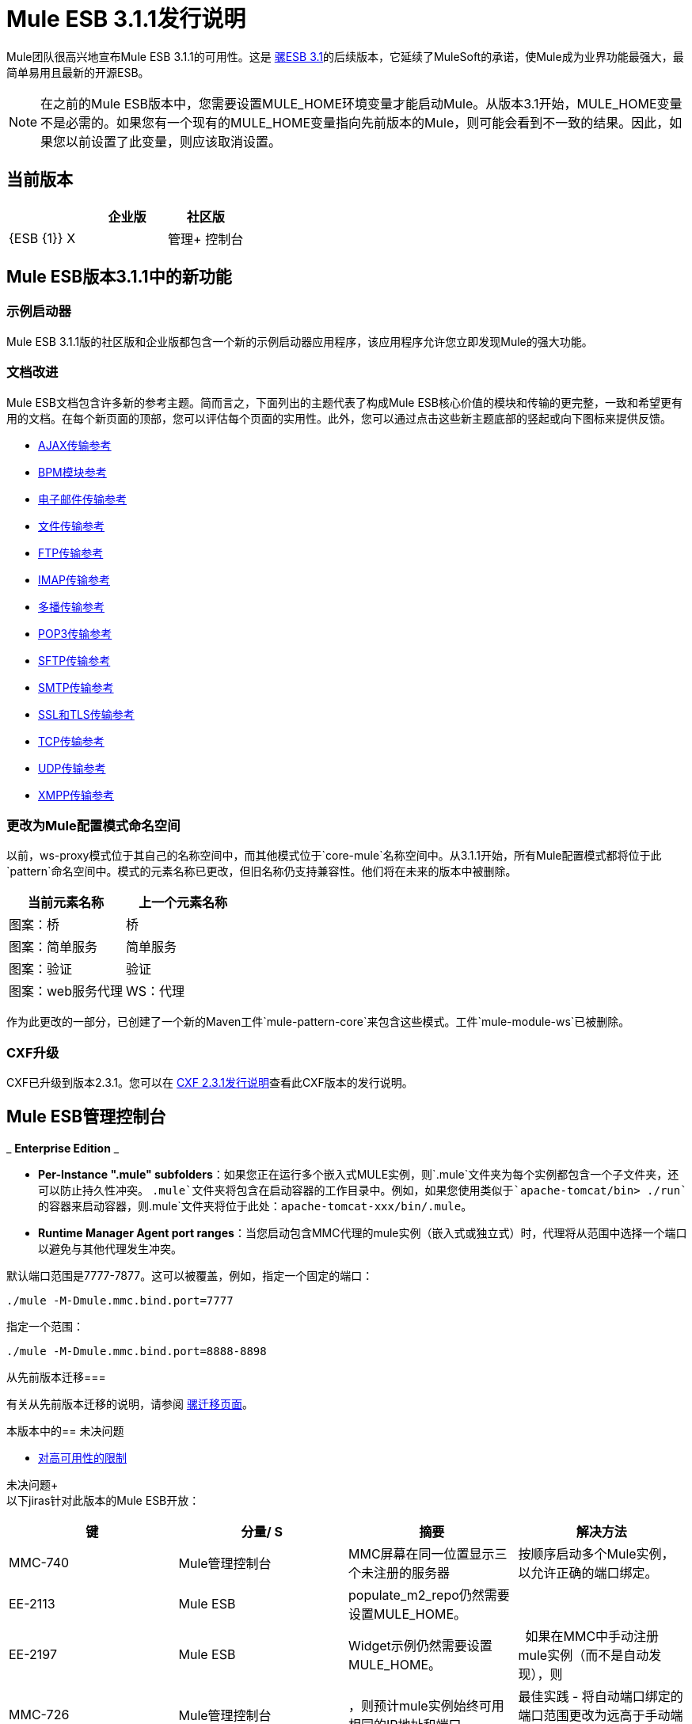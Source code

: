 =  Mule ESB 3.1.1发行说明
:keywords: release notes, esb

Mule团队很高兴地宣布Mule ESB 3.1.1的可用性。这是 link:/release-notes/mule-esb-3.1.0-ce-release-notes[骡ESB 3.1]的后续版本，它延续了MuleSoft的承诺，使Mule成为业界功能最强大，最简单易用且最新的开源ESB。

[NOTE]
在之前的Mule ESB版本中，您需要设置MULE_HOME环境变量才能启动Mule。从版本3.1开始，MULE_HOME变量不是必需的。如果您有一个现有的MULE_HOME变量指向先前版本的Mule，则可能会看到不一致的结果。因此，如果您以前设置了此变量，则应该取消设置。

== 当前版本

[%header,cols="34,33,33"]
|===
|   |企业版 |社区版
| {ESB {1}} X  | 
|管理+
 控制台 | X  | 
|===

==  Mule ESB版本3.1.1中的新功能

=== 示例启动器

Mule ESB 3.1.1版的社区版和企业版都包含一个新的示例启动器应用程序，该应用程序允许您立即发现Mule的强大功能。

=== 文档改进

Mule ESB文档包含许多新的参考主题。简而言之，下面列出的主题代表了构成Mule ESB核心价值的模块和传输的更完整，一致和希望更有用的文档。在每个新页面的顶部，您可以评估每个页面的实用性。此外，您可以通过点击这些新主题底部的竖起或向下图标来提供反馈。

*  link:/mule-user-guide/v/3.2/ajax-transport-reference[AJAX传输参考]
*  link:/mule-user-guide/v/3.2/bpm-transport-reference[BPM模块参考]
*  link:/mule-user-guide/v/3.2/email-transport-reference[电子邮件传输参考]
*  link:/mule-user-guide/v/3.2/file-transport-reference[文件传输参考]
*  link:/mule-user-guide/v/3.2/ftp-transport-reference[FTP传输参考]
*  link:/mule-user-guide/v/3.2/imap-transport-reference[IMAP传输参考]
*  link:/mule-user-guide/v/3.2/multicast-transport-reference[多播传输参考]
*  link:/mule-user-guide/v/3.2/pop3-transport-reference[POP3传输参考]
*  link:/mule-user-guide/v/3.2/sftp-transport-reference[SFTP传输参考]
*  link:/mule-user-guide/v/3.2/smtp-transport-reference[SMTP传输参考]
*  link:/mule-user-guide/v/3.2/ssl-and-tls-transports-reference[SSL和TLS传输参考]
*  link:/mule-user-guide/v/3.2/tcp-transport-reference[TCP传输参考]
*  link:/mule-user-guide/v/3.2/udp-transport-reference[UDP传输参考]
*  link:/mule-user-guide/v/3.2/xmpp-transport-reference[XMPP传输参考]

=== 更改为Mule配置模式命名空间

以前，ws-proxy模式位于其自己的名称空间中，而其他模式位于`core-mule`名称空间中。从3.1.1开始，所有Mule配置模式都将位于此`pattern`命名空间中。模式的元素名称已更改，但旧名称仍支持兼容性。他们将在未来的版本中被删除。

[%header,cols="2*"]
|===
|当前元素名称 |上一个元素名称
|图案：桥 |桥
|图案：简单服务 |简单服务
|图案：验证 |验证
|图案：web服务代理 | WS：代理
|===

作为此更改的一部分，已创建了一个新的Maven工件`mule-pattern-core`来包含这些模式。工件`mule-module-ws`已被删除。

===  CXF升级

CXF已升级到版本2.3.1。您可以在 link:https://issues.apache.org/jira/secure/ReleaseNote.jspa?projectId=12310511&version=12315385&styleName=Html&Create=Create[CXF 2.3.1发行说明]查看此CXF版本的发行说明。

==  Mule ESB管理控制台

_ *Enterprise Edition* _

*  **Per-Instance ".mule" subfolders**：如果您正在运行多个嵌入式MULE实例，则`.mule`文件夹为每个实例都包含一个子文件夹，还可以防止持久性冲突。 `.mule`文件夹将包含在启动容器的工作目录中。例如，如果您使用类似于`apache-tomcat/bin> ./run`的容器来启动容器，则`.mule`文件夹将位于此处：`apache-tomcat-xxx/bin/.mule`。

*  *Runtime Manager Agent port ranges*：当您启动包含MMC代理的mule实例（嵌入式或独立式）时，代理将从范围中选择一个端口以避免与其他代理发生冲突。

默认端口范围是7777-7877。这可以被覆盖，例如，指定一个固定的端口：

----
./mule -M-Dmule.mmc.bind.port=7777
----

指定一个范围：

----
./mule -M-Dmule.mmc.bind.port=8888-8898
----


从先前版本迁移=== 

有关从先前版本迁移的说明，请参阅 link:/mule-user-guide/v/3.2/release-and-migration-notes[骡迁移页面]。

本版本中的== 未决问题

*  link:/mule-user-guide/v/3.2/mule-high-availability[对高可用性的限制]

未决问题+
  +
 以下jiras针对此版本的Mule ESB开放：

[%header,cols="4*"]
|===
|键 |分量/ S  |摘要 |解决方法
| MMC-740  | Mule管理控制台 | MMC屏幕在同一位置显示三个未注册的服务器 |按顺序启动多个Mule实例，以允许正确的端口绑定。
| EE-2113  | Mule ESB  | populate_m2_repo仍然需要设置MULE_HOME。 | 
| EE-2197  | Mule ESB  | Widget示例仍然需要设置MULE_HOME。 | 
如果在MMC中手动注册mule实例（而不是自动发现），则| MMC-726  | Mule管理控制台 |，则预计mule实例始终可用相同的IP地址和端口。 |最佳实践 - 将自动端口绑定的端口范围更改为远高于手动端口分配的范围。
| MMC-765  | Mule管理控制台 |从部署中删除的应用程序/服务器不会从服务器中部署。手动启动/停止的应用程序（通过MMC或手动复制到应用程序/文件夹中）不会触发自动对帐检查。在部署操作期间，Down服务器被忽略。这可能会导致不一致。 |在修改部署之前，请取消部署，修改它，然后重新部署。要从部署中删除应用程序，在从应用程序中删除应用程序之前强制取消部署。部署再次部署时，已删除的应用程序将不可用。
| MMC-754  | Mule管理控制台 | "After"有效内容在异步块和单向端点的{} {N} /一个
| MMC-663  | Mule管理控制台 |针对引发的警报不会显示警报描述 |虽然信息未显示，但它已正确保存。要验证这一点，请转到提醒编辑模式。
|===

本版本中已修复== 

Mule 3.1.1版建立在 link:/release-notes/mule-esb-3.1.0-ce-release-notes[版本3.1]中添加的功能，并修复了以下问题。 （包括以前3.1里程碑的所有修复程序。）

[%header,cols="34,33,33"]
|===
|键 |分量/ S  |摘要
| MULE-5426  |示例/教程 | Mule示例启动器：书店示例缺少关于如何设置电子邮件的说明
| MULE-5425  |示例/教程 | Mule示例启动器：要运行的指令不正确
| MULE-5421  |模块：CXF  | CXFInboundMessageProcessor不会触发消息处理器通知
| MULE-5420  |示例/教程，模块：BPM /规则 | loanbroker-bpm消息不完整
| MULE-5417  |核心：（其他） | Invoker MessageProcessor不支持零参数
| MULE-5416  |核心：API  |为所有消息处理器启动消息处理器通知，以便为所有处理器启用可见性或预/后有效负载
| MULE-5414  |示例/教程，传输：HTTP（S）/ Jetty  | Jetty的webdefault.xml无法从jar文件中读取
| MULE-5408  |模块：XML，XSLT，XPath，SXC  | SchemaValidationTransformer缺失
| MULE-5406  |模块：CXF  | WS-Addressing在使用时会导致NPE
| MULE-5405  |传输：（其他） |远程调度程序的串行化接线格式不起作用。
| MULE-5397  |核心：事件/消息 |当端点未明确指定要使用的连接器时，其他mule实例上事件的反序列​​化失败。
| MULE-5396  |核心：配置 |模式允许使用全局组件，但不支持
| MULE-5388  |核心：服务 |当SimpleServices继承组件（元素）时，将使用相同的组件实例并引入生命周期问题
| MULE-5385  |核心：组件 |如果服务未完全启动且消息丢失，AbstractComponent会拒绝具有异常的事件
| MULE-5384  |核心：服务 |在队列轮询线程退出并且消息丢失之前，SedaService workManager停止
| MULE-5376  |文档/网站 | Mule 2文档看起来像Mule 3的一个子元素
| MULE-5375  |模块：Spring  |春天的mule bean定义解析器应该保留名为"xml..."的属性
| MULE-5370  |核心：事件/消息 | InvokeMessageProcessor用表达式的值替换表达式
| MULE-5366  |模块：JSON  | JSON模块具有Spring名称空间的不正确模式位置
| MULE-5361  |传输：电子邮件 | EmailMessageToString在没有文本正文的电子邮件上扼流圈
当使用带有'％40'网址编码的电子邮件终结点时，{＃0}
| MULE-5358  |传输：电子邮件 |如果属性deleteReadMessages = "false"，IMAP连接器会抛出NPE异常
| MULE-5355  |核心：Bootstrap / Standalone，模块：CXF  |跨应用程序共享CXF拦截器，这会产生意外的错误
| MULE-5354  |核心：传输 |发生故障的连接器处于无法重新连接的状态
| MULE-5350  |云端连接器 |无法使用GET / POST以外的任何http方法
| MULE-5347  |构建：发布，示例/教程 | Mule发行版空包示例/ webapp
| MULE-5345  |示例/教程 |重新打包书店应用以使用标准<jetty:webapp/>设施
| MULE-5344  |构建：分发，示例/教程 |从示例应用程序中删除所有重复的jsps和servlet jar
| MULE-5338  |核心：传输 |绑定到Mule应用时，自定义传输无法加载（vs部署在Mule系统库中）
| MULE-5331  |核心：生命周期 |启动停止的异步服务会导致服务不消耗任何消息
| MULE-5325  |传输：HTTP（S）/ Jetty  |为<jetty:webapp/>提供默认和常规配置
| MULE-5324  |传输：HTTP（S）/ Jetty  |捆绑jsp支持<jetty:webapp/>配置元素
| MULE-5315  |传输：HTTP（S）/ Jetty  | jetty：webapp应该清楚地显示部署的应用程序的url
| MULE-5290  |核心：传输 |在停止之前调用消息接收器的断开连接
| MULE-5267  |核心：路由/过滤器 |一些MP不会将生命周期，mule上下文等委派给其子处理器
| MULE-5245  |示例/教程 |运行LoanbrokerESBTestCase时，消息被删除
| MULE-5244  |模块：CXF  | CXE在运行LoanBrokerESBTestCase时带有负载
| MULE-5189  |模块：CXF  | CXF和SSL（https）
| MULE-4942  |核心：生命周期 |如果在调用Pause时发生队列轮询，暂停服务仍然会让单个消息通过
| MULE-4715  |模块：CXF  | MULE-4241使用CXF重新测试传输热部署
| EE-2188  |示例/教程，模块：高可用性 |故障转移（HA）后的Classloader问题
| EE-2182  |模块：高可用性 |正常关闭主动 - 被动群集队列中的主节点在关闭时清空
| EE-2180  |示例/教程，模块：高可用性 |小部件（HA）示例的并发问题
| EE-2178  |核心：（其他），示例/教程 |压力测试Loan Broker即使在测试完成后，BPM也会使Mule减速（几乎停止）
| EE-2176  |核心：Bootstrap / Java服务包装器，模块：高可用性 | ha与mule应用程序错误地将应用程序设置为备份
| EE-2175  |示例/教程，模块：高可用性 |运行小部件（HA）时的ClassCastException示例
| EE-2173  |模块：高可用性 |群集传输不能正确处理属性和附件范围
| EE-2158  |传输：（其他） | Mule远程调度程序不适用于Flow
| EE-2156  |文档/网站 |需要更新EE模式以包含架构文档部分
| EE-2143  |模块:(其他） |异步重新连接策略被破坏
| EE-2128  | QA：测试 |更新SwitchVersion脚本以更新版本以进行自动化示例测试
| EE-2080  |模块：高可用性 |不与HA协同工作的事务
| MMC-762  | Mule管理控制台 |删除部署两次后，它不会被取消部署（但部署已从列表中删除）
| MMC-758  | Mule管理控制台 |在流量分析器屏幕上的服务器下拉菜单显示无效，直到选择服务器（看起来很糟糕）
| MMC-757  | Mule管理控制台 |删除应用程序 - >应用程序取消部署，但部署未自动对帐
| MMC-755  | Mule管理控制台 |范围中没有可用的端口
| MMC-753  | Mule管理控制台 |应用程序未部署到新注册的组成员
| MMC-751  | Mule管理控制台 |部署多组部署时，不会删除应用程序
| MMC-748  | Mule管理控制台{2}}在仪表板上：如果未选择组，则应用程序Portlet不会显示所有服务器的应用程序
| MMC-747  | Mule管理控制台 |已解决：（MMC-747）无法更改用户权限级别
| MMC-745  | Mule管理控制台 | mule2服务器没有线程池列表
| MMC-744  | Mule管理控制台 |创建警报时出现错误应报告客户端
| MMC-743  | Mule管理控制台 |警报定义更新时的清理不完整
| MMC-742  | Mule管理控制台 |无法将新图表类型添加到服务器仪表板
| MMC-741  | Mule管理控制台 |将应用程序添加到存储库时无法命名应用程序 - 名称字段对"Mule app must be packaged as zip file."无效
| MMC-740  | Mule管理控制台 |可以在同一位置启动多个代理（ip / port）
| MMC-734  | Mule管理控制台 |一些解释文本使用Tcat术语
| MMC-732  | Mule管理控制台 |重新定位服务器可能会导致“服务器别名”
| MMC-724  | Mule管理控制台 |服务器已关闭，但DashboardService.getServerCharts（）会填充错误的日志
| MMC-722  | Mule管理控制台 |登录页面上的版权声明已过时。
| MMC-712  | Mule管理控制台 |审计：消息处理器列表不可滚动
| MMC-711  | Mule管理控制台 |停止并重新启动MMC后，控制台实际上报告为关闭。
| MMC-710  | Mule管理控制台 |入站/出站端点事件数
| MMC-706  | Mule管理控制台 |单击“应用程序”选项卡后，部署列出订单更改。
| MMC-704  | Mule管理控制台 |在应用程序 - >所有部署中，删除活动部署实际上是取消部署其关联的应用程序，而不是取消部署它们并删除部署。
| MMC-701  | Mule管理控制台 |在应用程序上，即使在注销服务器后，部署仍会在"Yes"中显示“已达成协议”状态。
| MMC-699  | Mule管理控制台 |在应用程序 - >所有部署中，由于单击“应用程序”选项卡，结果表上的部署项目在来自编辑模式后不再可点击。
| MMC-697  | Mule管理控制台 |在仪表板 - >部署状态中，在配置Portlet时添加一个或多个组后，不会显示任何部署信息。
| MMC-696  | Mule管理控制台 |在仪表板 - >服务器运行状况中，服务器停止复选框状态从不保存。
| MMC-695  | Mule管理控制台 |在服务器上，树状结构"All"应指示实际注册的服务器数量。
| MMC-694  | Mule管理控制台 |尝试注册已注册的服务器时，系统不显示已配对的消息，而是显示一般的RPCException。
| MMC-693  | Mule管理控制台 |服务器 - >应用程序屏幕中拼写错误的特权列标题
| MMC-691  | Mule管理控制台 |重新启动流程不起作用
| MMC-689  | Mule管理控制台 |在仪表板 - >服务器度量标准中，参数未经验证。
| MMC-688  | Mule管理控制台 |在仪表板 - >服务器度量标准中，可以在不指定服务器的情况下添加操作系统内存使用情况和操作系统交换使用情况。
| MMC-687  | Mule管理控制台 |管理外壳：可以单击"Delete"脚本按钮，但不会选择任何脚本;确认后没有任何东西被删除
| MMC-686  | Mule管理控制台 |在仪表板 - >服务器度量标准中，如果选择了服务器组，则不会显示流。
| MMC-679  | Mule管理控制台 |将版权更新至2011年的页脚
| MMC-678  | Mule管理控制台 |无法为Mule 2.2.7注册代理
| MMC-674  | Mule管理控制台 |可以删除Admistrators用户组; JCR在删除之后发生异常
| MMC-671  | Mule管理控制台 |审核 - >服务器选择上的错误突出显示无效
| MMC-669  | Mule管理控制台 |定义警报通知时，错误消息不正确或不够清晰。
| MMC-667  | Mule管理控制台 |管理 - >用户组的主复选框不起作用。
| MMC-666  | Mule管理控制台 |电子邮件警报通知可在In和From字段中输入invalida数据。
| MMC-665  | Mule管理控制台 |创建通知警报时未保存过滤器。
| MMC-662  | Mule管理控制台 |创建用户组时，说明字段未保存。
| MMC-652  | Mule管理控制台 |书店示例没有正确关闭
| MMC-651  | Mule管理控制台 |与有效部署一起选择时，无法成功部署到组或服务器。
| MMC-649  | Mule管理控制台 |同一个应用可以多次添加到相同的部署。
| MMC-648  | Mule管理控制台 |手动注册Mule服务器时的争用条件
| MMC-646  | Mule管理控制台 |部署应用程序时，不显示正在进行操作的指示符。
| MMC-645  | Mule管理控制台 |部署时部署状态图像丢失。
| MMC-644  | Mule管理控制台 |在将应用程序导入存储库时指定无效的名称格式时，操作未完成，但没有错误消息
| MMC-640  | Mule管理控制台 |在服务器上 - > <Choose server>  - >服务器详细信息 - >仪表板 - >服务器度量标准：无法区分两个图表同名和不同的限制。
| MMC-639  | Mule管理控制台 |“关于我们”对话框中显示的数据不正确。
| MMC-634  | Mule管理控制台 | MMC应该阻止部署嵌入Mule实例
| MMC-629  | Mule管理控制台 |重新启动属于部署的服务器后，无法使用Applications  - > All Deployements中的按钮部署，取消部署或重新部署应用程序。
| MMC-627  | Mule管理控制台 |部署状态portlet需要将"Webapps"云端名称更改为"Applications"
| MMC-626  | Mule管理控制台 |处理时间图不一致。它会降低显示的峰值。
首次启动| MMC-625  | Mule管理控制台 |：所有事件图都显示1个需要处理。这不是真的
| MMC-624  | Mule管理控制台 |部署到服务器组的应用程序未在服务器部署状态仪表板中列出
| MMC-621  | Mule管理控制台 |无法为服务或流创建图表
| MMC-619  | Mule管理控制台 |部署相同的应用程序不会优雅地处理
| MMC-618  | Mule管理控制台 |非Mule应用程序的Web应用程序可以添加到部署中并成功部署到空服务器组。
| MMC-612  | Mule管理控制台 |部署第二个应用程序失败（并且部署的其他应用程序无法运行）
| MMC-610  | Mule管理控制台 | MMC控制台在重新加载时未正确终止
| MMC-603  | Mule管理控制台 |将未对战的部署状态介绍为一流的状态
| MMC-602  | Mule管理控制台 |文件 - >第一次刷新重复文件列表
| MMC-601  | Mule管理控制台 |可以将应用程序部署到空的服务器组
| MMC-589  | Mule管理控制台 |部署失败是您的部署针对的是服务器及其所在的组
| MMC-588  | Mule管理控制台{2}}在不同的部署中部署相同的应用程序会使用户未部署任何应用程序
| MMC-587  | Mule管理控制台 |从“已部署”中删除应用程序部署 - >应用程序从Mule中取消部署，但部署仍被列为“已部署”
| MMC-577  | Mule管理控制台 |审核用户界面应在被审核的应用程序/流程不再存在时重置
| MMC-470  | Mule管理控制台 |代理端口范围支持
|===

